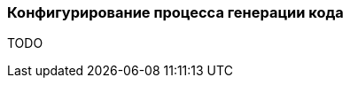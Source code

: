 :RX-MICRO-USAGE-ROOT-LOCAL-PATH: ../../../../../../../

[[data-postgres-generator-config-section]]
=== Конфигурирование процесса генерации кода

TODO